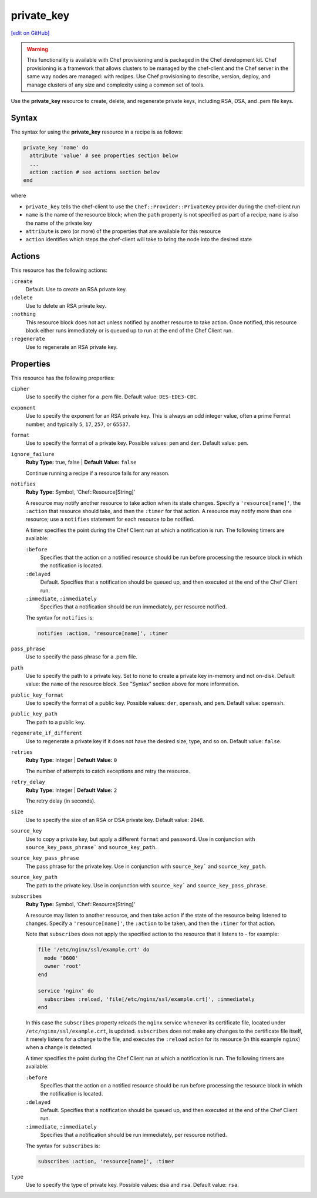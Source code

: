 =====================================================
private_key
=====================================================
`[edit on GitHub] <https://github.com/chef/chef-web-docs/blob/master/chef_master/source/resource_private_key.rst>`__

.. warning:: .. tag notes_provisioning

             This functionality is available with Chef provisioning and is packaged in the Chef development kit. Chef provisioning is a framework that allows clusters to be managed by the chef-client and the Chef server in the same way nodes are managed: with recipes. Use Chef provisioning to describe, version, deploy, and manage clusters of any size and complexity using a common set of tools.

             .. end_tag

Use the **private_key** resource to create, delete, and regenerate private keys, including RSA, DSA, and .pem file keys.

Syntax
=====================================================
The syntax for using the **private_key** resource in a recipe is as follows:

.. code-block:: ruby

   private_key 'name' do
     attribute 'value' # see properties section below
     ...
     action :action # see actions section below
   end

where

* ``private_key`` tells the chef-client to use the ``Chef::Provider::PrivateKey`` provider during the chef-client run
* ``name`` is the name of the resource block; when the ``path`` property is not specified as part of a recipe, ``name`` is also the name of the private key
* ``attribute`` is zero (or more) of the properties that are available for this resource
* ``action`` identifies which steps the chef-client will take to bring the node into the desired state

Actions
=====================================================
This resource has the following actions:

``:create``
   Default. Use to create an RSA private key.

``:delete``
   Use to delete an RSA private key.

``:nothing``
   .. tag resources_common_actions_nothing

   This resource block does not act unless notified by another resource to take action. Once notified, this resource block either runs immediately or is queued up to run at the end of the Chef Client run.

   .. end_tag

``:regenerate``
   Use to regenerate an RSA private key.

Properties
=====================================================
This resource has the following properties:

``cipher``
   Use to specify the cipher for a .pem file. Default value: ``DES-EDE3-CBC``.

``exponent``
   Use to specify the exponent for an RSA private key. This is always an odd integer value, often a prime Fermat number, and typically ``5``, ``17``, ``257``, or ``65537``.

``format``
   Use to specify the format of a private key. Possible values: ``pem`` and ``der``. Default value: ``pem``.

``ignore_failure``
   **Ruby Type:** true, false | **Default Value:** ``false``

   Continue running a recipe if a resource fails for any reason.

``notifies``
   **Ruby Type:** Symbol, 'Chef::Resource[String]'

   .. tag resources_common_notification_notifies

   A resource may notify another resource to take action when its state changes. Specify a ``'resource[name]'``, the ``:action`` that resource should take, and then the ``:timer`` for that action. A resource may notify more than one resource; use a ``notifies`` statement for each resource to be notified.

   .. end_tag

   .. tag resources_common_notification_timers

   A timer specifies the point during the Chef Client run at which a notification is run. The following timers are available:

   ``:before``
      Specifies that the action on a notified resource should be run before processing the resource block in which the notification is located.

   ``:delayed``
      Default. Specifies that a notification should be queued up, and then executed at the end of the Chef Client run.

   ``:immediate``, ``:immediately``
      Specifies that a notification should be run immediately, per resource notified.

   .. end_tag

   .. tag resources_common_notification_notifies_syntax

   The syntax for ``notifies`` is:

   .. code-block:: ruby

     notifies :action, 'resource[name]', :timer

   .. end_tag

``pass_phrase``
   Use to specify the pass phrase for a .pem file.

``path``
   Use to specify the path to a private key. Set to ``none`` to create a private key in-memory and not on-disk. Default value: the ``name`` of the resource block. See "Syntax" section above for more information.

``public_key_format``
   Use to specify the format of a public key. Possible values: ``der``, ``openssh``, and ``pem``. Default value: ``openssh``.

``public_key_path``
   The path to a public key.

``regenerate_if_different``
   Use to regenerate a private key if it does not have the desired size, type, and so on. Default value: ``false``.

``retries``
   **Ruby Type:** Integer | **Default Value:** ``0``

   The number of attempts to catch exceptions and retry the resource.

``retry_delay``
   **Ruby Type:** Integer | **Default Value:** ``2``

   The retry delay (in seconds).

``size``
   Use to specify the size of an RSA or DSA private key. Default value: ``2048``.

``source_key``
   Use to copy a private key, but apply a different ``format`` and ``password``. Use in conjunction with ``source_key_pass_phrase``` and ``source_key_path``.

``source_key_pass_phrase``
   The pass phrase for the private key. Use in conjunction with ``source_key``` and ``source_key_path``.

``source_key_path``
   The path to the private key. Use in conjunction with ``source_key``` and ``source_key_pass_phrase``.

``subscribes``
   **Ruby Type:** Symbol, 'Chef::Resource[String]'

   .. tag resources_common_notification_subscribes

   A resource may listen to another resource, and then take action if the state of the resource being listened to changes. Specify a ``'resource[name]'``, the ``:action`` to be taken, and then the ``:timer`` for that action.

   Note that ``subscribes`` does not apply the specified action to the resource that it listens to - for example:

   .. code-block:: ruby

    file '/etc/nginx/ssl/example.crt' do
      mode '0600'
      owner 'root'
    end

    service 'nginx' do
      subscribes :reload, 'file[/etc/nginx/ssl/example.crt]', :immediately
    end

   In this case the ``subscribes`` property reloads the ``nginx`` service whenever its certificate file, located under ``/etc/nginx/ssl/example.crt``, is updated. ``subscribes`` does not make any changes to the certificate file itself, it merely listens for a change to the file, and executes the ``:reload`` action for its resource (in this example ``nginx``) when a change is detected.

   .. end_tag

   .. tag resources_common_notification_timers

   A timer specifies the point during the Chef Client run at which a notification is run. The following timers are available:

   ``:before``
      Specifies that the action on a notified resource should be run before processing the resource block in which the notification is located.

   ``:delayed``
      Default. Specifies that a notification should be queued up, and then executed at the end of the Chef Client run.

   ``:immediate``, ``:immediately``
      Specifies that a notification should be run immediately, per resource notified.

   .. end_tag

   .. tag resources_common_notification_subscribes_syntax

   The syntax for ``subscribes`` is:

   .. code-block:: ruby

      subscribes :action, 'resource[name]', :timer

   .. end_tag

``type``
   Use to specify the type of private key. Possible values: ``dsa`` and ``rsa``. Default value: ``rsa``.
